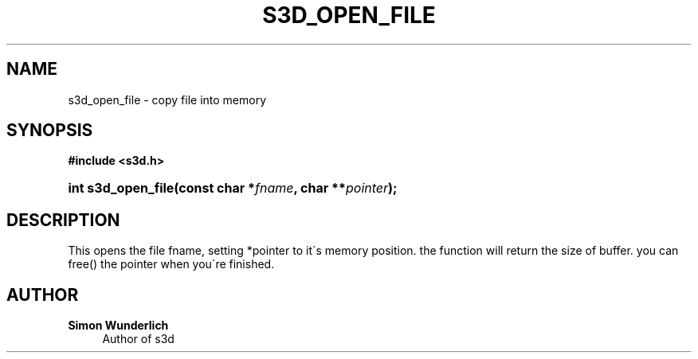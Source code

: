 '\" t
.\"     Title: s3d_open_file
.\"    Author: Simon Wunderlich
.\" Generator: DocBook XSL Stylesheets
.\"
.\"    Manual: s3d Manual
.\"    Source: s3d
.\"  Language: English
.\"
.TH "S3D_OPEN_FILE" "3" "" "s3d" "s3d Manual"
.\" -----------------------------------------------------------------
.\" * set default formatting
.\" -----------------------------------------------------------------
.\" disable hyphenation
.nh
.\" disable justification (adjust text to left margin only)
.ad l
.\" -----------------------------------------------------------------
.\" * MAIN CONTENT STARTS HERE *
.\" -----------------------------------------------------------------
.SH "NAME"
s3d_open_file \- copy file into memory
.SH "SYNOPSIS"
.sp
.ft B
.nf
#include <s3d\&.h>
.fi
.ft
.HP \w'int\ s3d_open_file('u
.BI "int s3d_open_file(const\ char\ *" "fname" ", char\ **" "pointer" ");"
.SH "DESCRIPTION"
.PP
This opens the file fname, setting *pointer to it\'s memory position\&. the function will return the size of buffer\&. you can free() the pointer when you\'re finished\&.
.SH "AUTHOR"
.PP
\fBSimon Wunderlich\fR
.RS 4
Author of s3d
.RE
